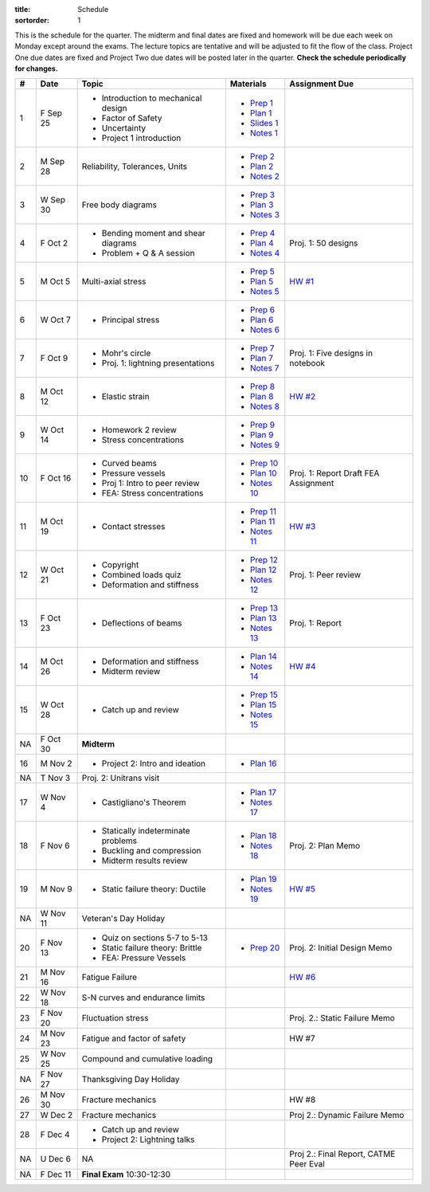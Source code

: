 :title: Schedule
:sortorder: 1

This is the schedule for the quarter. The midterm and final dates are fixed and
homework will be due each week on Monday except around the exams. The lecture
topics are tentative and will be adjusted to fit the flow of the class. Project
One due dates are fixed and Project Two due dates will be posted later in the
quarter. **Check the schedule periodically for changes.**

== ==========  ====================================  =============  =====
#  Date        Topic                                 Materials      Assignment Due
== ==========  ====================================  =============  =====
1  F Sep 25    - Introduction to mechanical design   - `Prep 1`_
               - Factor of Safety                    - `Plan 1`_
               - Uncertainty                         - `Slides 1`_
               - Project 1 introduction              - `Notes 1`_
-- ----------  ------------------------------------  -------------  -----
2  M Sep 28    Reliability, Tolerances, Units        - `Prep 2`_
                                                     - `Plan 2`_
                                                     - `Notes 2`_
3  W Sep 30    Free body diagrams                    - `Prep 3`_
                                                     - `Plan 3`_
                                                     - `Notes 3`_
4  F Oct 2     - Bending moment and shear diagrams   - `Prep 4`_    Proj. 1: 50 designs
               - Problem + Q & A session             - `Plan 4`_
                                                     - `Notes 4`_
-- ----------  ------------------------------------  -------------  -----
5  M Oct 5     Multi-axial stress                    - `Prep 5`_    `HW #1`_
                                                     - `Plan 5`_
                                                     - `Notes 5`_
6  W Oct 7     - Principal stress                    - `Prep 6`_
                                                     - `Plan 6`_
                                                     - `Notes 6`_
7  F Oct 9     - Mohr's circle                       - `Prep 7`_    Proj. 1: Five designs in notebook
               - Proj. 1: lightning presentations    - `Plan 7`_
                                                     - `Notes 7`_
-- ----------  ------------------------------------  -------------  -----
8  M Oct 12    - Elastic strain                      - `Prep 8`_    `HW #2`_
                                                     - `Plan 8`_
                                                     - `Notes 8`_
9  W Oct 14    - Homework 2 review                   - `Prep 9`_
               - Stress concentrations               - `Plan 9`_
                                                     - `Notes 9`_
10 F Oct 16    - Curved beams                        - `Prep 10`_
               - Pressure vessels                    - `Plan 10`_
               - Proj 1: Intro to peer review        - `Notes 10`_  Proj. 1: Report Draft
               - FEA: Stress concentrations                         FEA Assignment
-- ----------  ------------------------------------  -------------  -----
11 M Oct 19    - Contact stresses                    - `Prep 11`_   `HW #3`_
                                                     - `Plan 11`_
                                                     - `Notes 11`_
12 W Oct 21    - Copyright                           - `Prep 12`_   Proj. 1: Peer review
               - Combined loads quiz                 - `Plan 12`_
               - Deformation and stiffness           - `Notes 12`_
13 F Oct 23    - Deflections of beams                - `Prep 13`_   Proj. 1: Report
                                                     - `Plan 13`_
                                                     - `Notes 13`_
-- ----------  ------------------------------------  -------------  -----
14 M Oct 26    - Deformation and stiffness           - `Plan 14`_   `HW #4`_
               - Midterm review                      - `Notes 14`_
15 W Oct 28    - Catch up and review                 - `Prep 15`_
                                                     - `Plan 15`_
                                                     - `Notes 15`_
NA F Oct 30    **Midterm**
-- ----------  ------------------------------------  -------------  -----
16 M Nov 2     - Project 2: Intro and ideation       - `Plan 16`_
NA T Nov 3     Proj. 2: Unitrans visit
17 W Nov 4     - Castigliano's Theorem               - `Plan 17`_
                                                     - `Notes 17`_
18 F Nov 6     - Statically indeterminate problems   - `Plan 18`_   Proj. 2: Plan Memo
               - Buckling and compression            - `Notes 18`_
               - Midterm results review
-- ----------  ------------------------------------  -------------  -----
19 M Nov 9     - Static failure theory: Ductile      - `Plan 19`_   `HW #5`_
                                                     - `Notes 19`_
NA W Nov 11    Veteran's Day Holiday
20 F Nov 13    - Quiz on sections 5-7 to 5-13        - `Prep 20`_   Proj. 2: Initial Design Memo
               - Static failure theory: Brittle
               - FEA: Pressure Vessels
-- ----------  ------------------------------------  -------------  -----
21 M Nov 16    Fatigue Failure                                      `HW #6`_
22 W Nov 18    S-N curves and endurance limits
23 F Nov 20    Fluctuation stress                                   Proj. 2.: Static Failure Memo
-- ----------  ------------------------------------  -------------  -----
24 M Nov 23    Fatigue and factor of safety                         HW #7
25 W Nov 25    Compound and cumulative loading
NA F Nov 27    Thanksgiving Day Holiday
-- ----------  ------------------------------------  -------------  -----
26 M Nov 30    Fracture mechanics                                   HW #8
27 W Dec 2     Fracture mechanics                                   Proj 2.: Dynamic Failure Memo
28 F Dec 4     - Catch up and review
               - Project 2: Lightning talks
-- ----------  ------------------------------------  -------------  -----
NA U Dec 6     NA                                                   Proj 2.: Final Report, CATME Peer Eval
NA F Dec 11    **Final Exam** 10:30-12:30
== ==========  ====================================  =============  =====

.. _Prep 1: {filename}/pages/materials/prep-01.rst
.. _Prep 2: {filename}/pages/materials/prep-02.rst
.. _Prep 3: {filename}/pages/materials/prep-03.rst
.. _Prep 4: {filename}/pages/materials/prep-04.rst
.. _Prep 5: {filename}/pages/materials/prep-05.rst
.. _Prep 6: {filename}/pages/materials/prep-06.rst
.. _Prep 7: {filename}/pages/materials/prep-07.rst
.. _Prep 8: {filename}/pages/materials/prep-08.rst
.. _Prep 9: {filename}/pages/materials/prep-09.rst
.. _Prep 10: {filename}/pages/materials/prep-10.rst
.. _Prep 11: {filename}/pages/materials/prep-11.rst
.. _Prep 12: {filename}/pages/materials/prep-12.rst
.. _Prep 13: {filename}/pages/materials/prep-13.rst
.. _Prep 15: {filename}/pages/materials/prep-15.rst
.. _Prep 20: {filename}/pages/materials/prep-20.rst

.. _Plan 1: {filename}/pages/materials/plan-01.rst
.. _Plan 2: {filename}/pages/materials/plan-02.rst
.. _Plan 3: {filename}/pages/materials/plan-03.rst
.. _Plan 4: {filename}/pages/materials/plan-04.rst
.. _Plan 5: {filename}/pages/materials/plan-05.rst
.. _Plan 6: {filename}/pages/materials/plan-06.rst
.. _Plan 7: {filename}/pages/materials/plan-07.rst
.. _Plan 8: {filename}/pages/materials/plan-08.rst
.. _Plan 9: {filename}/pages/materials/plan-09.rst
.. _Plan 10: {filename}/pages/materials/plan-10.rst
.. _Plan 11: {filename}/pages/materials/plan-11.rst
.. _Plan 12: {filename}/pages/materials/plan-12.rst
.. _Plan 13: {filename}/pages/materials/plan-13.rst
.. _Plan 14: {filename}/pages/materials/plan-14.rst
.. _Plan 15: {filename}/pages/materials/plan-15.rst
.. _Plan 16: {filename}/pages/materials/plan-16.rst
.. _Plan 17: {filename}/pages/materials/plan-17.rst
.. _Plan 18: {filename}/pages/materials/plan-18.rst
.. _Plan 19: {filename}/pages/materials/plan-19.rst

.. _Slides 1: https://docs.google.com/presentation/d/1vXz6O1fpYN7E2HNdC6TS16fi51hsjfbb0YZdRBYPENs/pub?start=false&loop=false&delayms=3000

.. _Notes 1: {attach}/materials/notes-01.pdf
.. _Notes 2: {attach}/materials/notes-02.pdf
.. _Notes 3: {attach}/materials/notes-03.pdf
.. _Notes 4: {attach}/materials/notes-04.pdf
.. _Notes 5: {attach}/materials/notes-05.pdf
.. _Notes 6: {attach}/materials/notes-06.pdf
.. _Notes 7: {attach}/materials/notes-07.pdf
.. _Notes 8: {attach}/materials/notes-08.pdf
.. _Notes 9: {attach}/materials/notes-09.pdf
.. _Notes 10: {attach}/materials/notes-10.pdf
.. _Notes 11: {attach}/materials/notes-11.pdf
.. _Notes 12: {attach}/materials/notes-12.pdf
.. _Notes 13: {attach}/materials/notes-13.pdf
.. _Notes 14: {attach}/materials/notes-14.pdf
.. _Notes 15: {attach}/materials/notes-15.pdf
.. _Notes 17: {attach}/materials/notes-17.pdf
.. _Notes 18: {attach}/materials/notes-18.pdf
.. _Notes 19: {attach}/materials/notes-19.pdf

.. _HW #1: {filename}/pages/homework/hw-01.rst
.. _HW #2: {filename}/pages/homework/hw-02.rst
.. _HW #3: {filename}/pages/homework/hw-03.rst
.. _HW #4: {filename}/pages/homework/hw-04.rst
.. _HW #5: {filename}/pages/homework/hw-05.rst
.. _HW #6: {filename}/pages/homework/hw-06.rst

